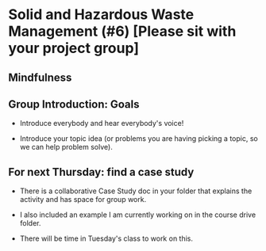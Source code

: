 * Solid and Hazardous Waste Management (#6) [Please sit with your project group]
** Mindfulness

** Group Introduction: Goals

- Introduce everybody and hear everybody's voice!

- Introduce your topic idea (or problems you are having picking a
  topic, so we can help problem solve).

** For next Thursday: find a case study
- There is a collaborative Case Study doc in your folder that explains
  the activity and has space for group work.

- I also included an example I am currently working on in the course
  drive folder.

- There will be time in Tuesday's class to work on this.

